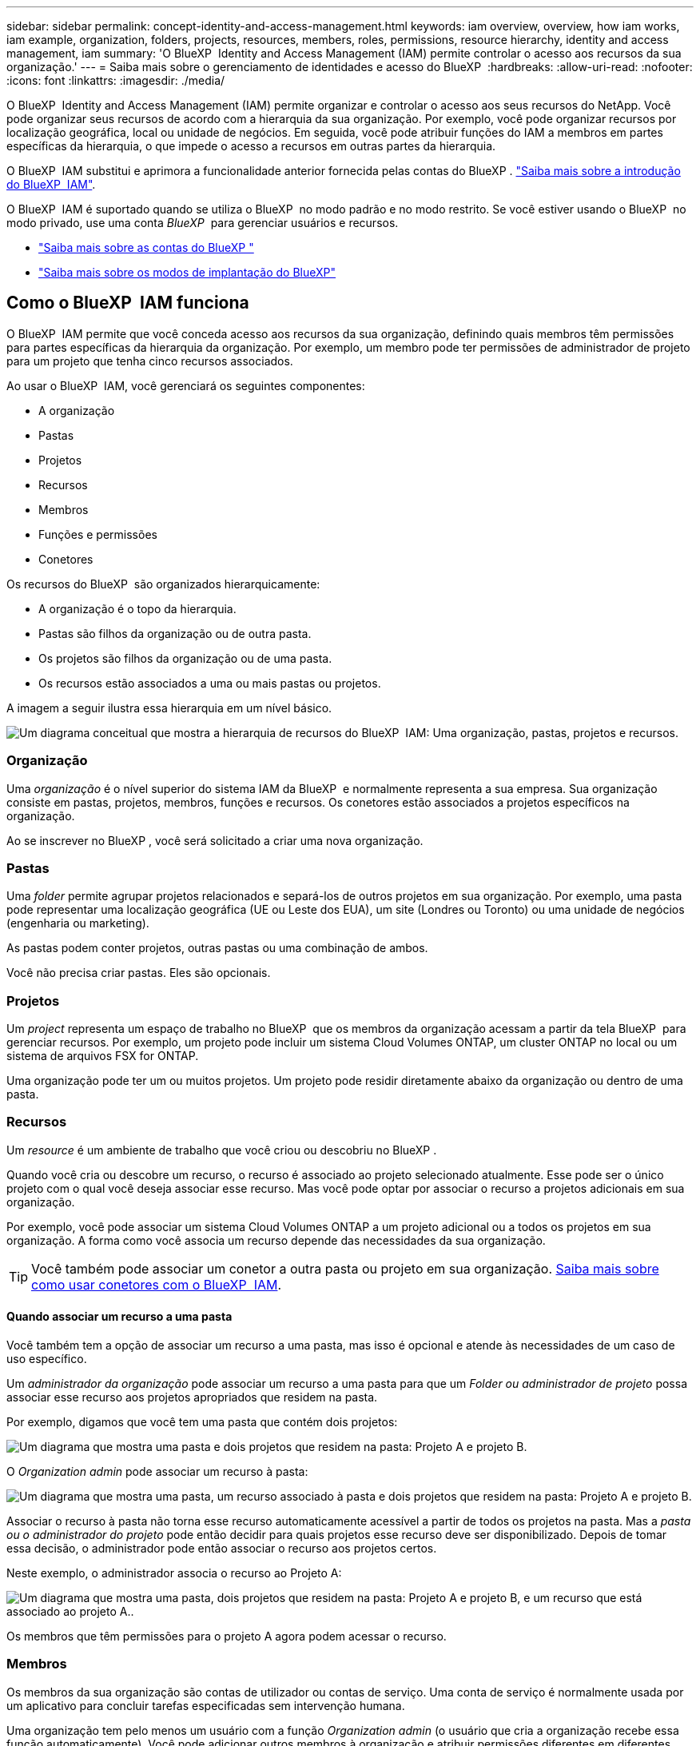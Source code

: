 ---
sidebar: sidebar 
permalink: concept-identity-and-access-management.html 
keywords: iam overview, overview, how iam works, iam example, organization, folders, projects, resources, members, roles, permissions, resource hierarchy, identity and access management, iam 
summary: 'O BlueXP  Identity and Access Management (IAM) permite controlar o acesso aos recursos da sua organização.' 
---
= Saiba mais sobre o gerenciamento de identidades e acesso do BlueXP 
:hardbreaks:
:allow-uri-read: 
:nofooter: 
:icons: font
:linkattrs: 
:imagesdir: ./media/


[role="lead"]
O BlueXP  Identity and Access Management (IAM) permite organizar e controlar o acesso aos seus recursos do NetApp. Você pode organizar seus recursos de acordo com a hierarquia da sua organização. Por exemplo, você pode organizar recursos por localização geográfica, local ou unidade de negócios. Em seguida, você pode atribuir funções do IAM a membros em partes específicas da hierarquia, o que impede o acesso a recursos em outras partes da hierarquia.

O BlueXP  IAM substitui e aprimora a funcionalidade anterior fornecida pelas contas do BlueXP . link:whats-new.html#iam["Saiba mais sobre a introdução do BlueXP  IAM"].

O BlueXP  IAM é suportado quando se utiliza o BlueXP  no modo padrão e no modo restrito. Se você estiver usando o BlueXP  no modo privado, use uma conta _BlueXP _ para gerenciar usuários e recursos.

* link:concept-netapp-accounts.html["Saiba mais sobre as contas do BlueXP "]
* link:concept-modes.html["Saiba mais sobre os modos de implantação do BlueXP"]




== Como o BlueXP  IAM funciona

O BlueXP  IAM permite que você conceda acesso aos recursos da sua organização, definindo quais membros têm permissões para partes específicas da hierarquia da organização. Por exemplo, um membro pode ter permissões de administrador de projeto para um projeto que tenha cinco recursos associados.

Ao usar o BlueXP  IAM, você gerenciará os seguintes componentes:

* A organização
* Pastas
* Projetos
* Recursos
* Membros
* Funções e permissões
* Conetores


Os recursos do BlueXP  são organizados hierarquicamente:

* A organização é o topo da hierarquia.
* Pastas são filhos da organização ou de outra pasta.
* Os projetos são filhos da organização ou de uma pasta.
* Os recursos estão associados a uma ou mais pastas ou projetos.


A imagem a seguir ilustra essa hierarquia em um nível básico.

image:diagram-iam-resource-hierarchy.png["Um diagrama conceitual que mostra a hierarquia de recursos do BlueXP  IAM: Uma organização, pastas, projetos e recursos."]



=== Organização

Uma _organização_ é o nível superior do sistema IAM da BlueXP  e normalmente representa a sua empresa. Sua organização consiste em pastas, projetos, membros, funções e recursos. Os conetores estão associados a projetos específicos na organização.

Ao se inscrever no BlueXP , você será solicitado a criar uma nova organização.



=== Pastas

Uma _folder_ permite agrupar projetos relacionados e separá-los de outros projetos em sua organização. Por exemplo, uma pasta pode representar uma localização geográfica (UE ou Leste dos EUA), um site (Londres ou Toronto) ou uma unidade de negócios (engenharia ou marketing).

As pastas podem conter projetos, outras pastas ou uma combinação de ambos.

Você não precisa criar pastas. Eles são opcionais.



=== Projetos

Um _project_ representa um espaço de trabalho no BlueXP  que os membros da organização acessam a partir da tela BlueXP  para gerenciar recursos. Por exemplo, um projeto pode incluir um sistema Cloud Volumes ONTAP, um cluster ONTAP no local ou um sistema de arquivos FSX for ONTAP.

Uma organização pode ter um ou muitos projetos. Um projeto pode residir diretamente abaixo da organização ou dentro de uma pasta.



=== Recursos

Um _resource_ é um ambiente de trabalho que você criou ou descobriu no BlueXP .

Quando você cria ou descobre um recurso, o recurso é associado ao projeto selecionado atualmente. Esse pode ser o único projeto com o qual você deseja associar esse recurso. Mas você pode optar por associar o recurso a projetos adicionais em sua organização.

Por exemplo, você pode associar um sistema Cloud Volumes ONTAP a um projeto adicional ou a todos os projetos em sua organização. A forma como você associa um recurso depende das necessidades da sua organização.


TIP: Você também pode associar um conetor a outra pasta ou projeto em sua organização. <<Conetores,Saiba mais sobre como usar conetores com o BlueXP  IAM>>.



==== Quando associar um recurso a uma pasta

Você também tem a opção de associar um recurso a uma pasta, mas isso é opcional e atende às necessidades de um caso de uso específico.

Um _administrador da organização_ pode associar um recurso a uma pasta para que um _Folder ou administrador de projeto_ possa associar esse recurso aos projetos apropriados que residem na pasta.

Por exemplo, digamos que você tem uma pasta que contém dois projetos:

image:diagram-iam-resource-association-folder-1.png["Um diagrama que mostra uma pasta e dois projetos que residem na pasta: Projeto A e projeto B."]

O _Organization admin_ pode associar um recurso à pasta:

image:diagram-iam-resource-association-folder-2.png["Um diagrama que mostra uma pasta, um recurso associado à pasta e dois projetos que residem na pasta: Projeto A e projeto B."]

Associar o recurso à pasta não torna esse recurso automaticamente acessível a partir de todos os projetos na pasta. Mas a _pasta ou o administrador do projeto_ pode então decidir para quais projetos esse recurso deve ser disponibilizado. Depois de tomar essa decisão, o administrador pode então associar o recurso aos projetos certos.

Neste exemplo, o administrador associa o recurso ao Projeto A:

image:diagram-iam-resource-association-folder-3.png["Um diagrama que mostra uma pasta, dois projetos que residem na pasta: Projeto A e projeto B, e um recurso que está associado ao projeto A.."]

Os membros que têm permissões para o projeto A agora podem acessar o recurso.



=== Membros

Os membros da sua organização são contas de utilizador ou contas de serviço. Uma conta de serviço é normalmente usada por um aplicativo para concluir tarefas especificadas sem intervenção humana.

Uma organização tem pelo menos um usuário com a função _Organization admin_ (o usuário que cria a organização recebe essa função automaticamente). Você pode adicionar outros membros à organização e atribuir permissões diferentes em diferentes níveis da hierarquia de recursos.



=== Funções e permissões

No BlueXP  IAM, você não concede permissões diretamente aos membros da organização. Em vez disso, você concede a cada membro uma função. Uma função contém um conjunto de permissões que permite que um membro execute ações específicas em um nível específico da hierarquia de recursos.

Ao fornecer permissões em uma parte específica da hierarquia de recursos, você pode restringir os direitos de acesso apenas aos recursos que um membro precisa para concluir suas tarefas.



==== Onde você pode atribuir funções na hierarquia

Quando você associa um membro a uma função, você precisa selecionar toda a organização, uma pasta específica ou um projeto específico. A função selecionada dá a um membro permissões para os recursos na parte selecionada da hierarquia.



==== Herança de função

Quando você atribui uma função, a função é herdada pela hierarquia da organização:

Organização:: As funções que você concede no nível da organização são herdadas por todas as pastas, projetos e recursos da organização. Isso significa que o membro tem permissões para tudo na organização.
Pastas:: As funções que você concede no nível da pasta são herdadas por todas as pastas, projetos e recursos na pasta.
+
--
Por exemplo, se você atribuir uma função no nível da pasta e essa pasta tiver três projetos, o membro terá permissões para esses três projetos e quaisquer recursos associados.

--
Projetos:: As funções que você concede no nível do projeto são herdadas por todos os recursos associados a esse projeto.




==== Várias funções

Você pode atribuir a cada membro da organização uma função em diferentes níveis da hierarquia da organização. Pode ser o mesmo papel ou um papel diferente. Por exemplo, você pode atribuir uma função de membro A para o projeto 1 e o projeto 2. Ou você pode atribuir uma função de membro A para o projeto 1 e a função B para o projeto 2.



==== Funções predefinidas

O BlueXP  suporta várias funções predefinidas que podem ser atribuídas aos membros da sua organização.

link:reference-iam-predefined-roles.html["Saiba mais sobre as funções predefinidas do IAM"].



=== Conetores

Quando um _administrador da organização_ cria um conetor, o BlueXP  associa automaticamente esse conetor à organização e ao projeto atualmente selecionado. O _Organization admin_ tem acesso automaticamente a esse conetor de qualquer lugar da organização. Mas se você tiver outros membros em sua organização com funções diferentes, esses membros só poderão acessar esse conetor do projeto em que ele foi criado, a menos que você associe esse conetor a outros projetos.

Você pode querer disponibilizar um conetor para uso com outro projeto nos seguintes casos:

* Você deseja permitir que os membros da sua organização usem um conetor existente para criar ou descobrir ambientes de trabalho adicionais em outro projeto
* Você associou um recurso existente a outro projeto e esse recurso é gerenciado por um conetor
+
Se um recurso associado a um projeto adicional for descoberto usando um conetor BlueXP , você também precisará associar o conetor ao projeto ao qual o recurso está agora associado. Caso contrário, o conetor e seu recurso associado não são acessíveis a partir da tela do BlueXP  por membros que não têm a função _administrador da organização_.



Você pode criar uma associação a partir da página *Connectors* no BlueXP  IAM:

* Associar um conetor a um projeto
+
Quando você associa um conetor a um projeto, esse conetor é acessível a partir da tela BlueXP  ao visualizar o projeto.

* Associar um conetor a uma pasta
+
Associar um conetor a uma pasta não torna esse conetor acessível automaticamente a partir de todos os projetos na pasta. Os membros da organização não podem acessar um conetor de um projeto até que você associe o conetor a esse projeto específico.

+
Um _administrador da organização_ pode associar um conetor a uma pasta para que o _Folder ou o administrador do projeto_ possa tomar a decisão de associar esse conetor aos projetos apropriados que residem na pasta.





== Exemplos do IAM

Os exemplos a seguir mostram como você pode configurar sua organização.



=== Organização simples

O diagrama a seguir mostra um exemplo simples de uma organização que usa o projeto padrão e nenhuma pasta. Um único membro gerencia toda a organização.

image:diagram-iam-example-hierarchy-simple.png["Um diagrama conceitual que mostra uma organização com um projeto, recursos associados e um administrador de organização."]



=== Organização avançada

O diagrama a seguir mostra uma organização que usa pastas para organizar os projetos para cada localização geográfica na empresa. Cada projeto tem seu próprio conjunto de recursos associados. Os membros incluem um administrador da organização e um administrador para cada pasta na organização.

image:diagram-iam-example-hierarchy-advanced.png["Um diagrama conceitual que mostra uma organização com três pastas, cada uma com três projetos e seus recursos associados. Há quatro membros: Um administrador de organização e três administradores de pastas."]



== O que você pode fazer com o BlueXP  IAM

Os exemplos a seguir descrevem como você pode usar o IAM para gerenciar sua organização do BlueXP :

* Conceda funções específicas a membros específicos para que eles possam apenas concluir as tarefas necessárias.
* Modifique as permissões dos membros porque mudaram de departamentos ou porque têm responsabilidades adicionais.
* Remova um usuário que deixou a empresa.
* Adicione pastas ou projetos à sua hierarquia porque uma nova unidade de negócios adicionou armazenamento NetApp.
* Associar um recurso a outro projeto porque esse recurso tem capacidade que outra equipe pode utilizar.
* Veja os recursos que um membro pode acessar.
* Veja os membros e recursos associados a um projeto específico.




== Onde ir a seguir

* link:task-iam-get-started.html["Comece a usar o BlueXP  IAM"]
* link:task-iam-manage-folders-projects.html["Organize seus recursos no BlueXP  com pastas e projetos"]
* link:task-iam-manage-members-permissions.html["Gerenciar membros do BlueXP  e suas permissões"]
* link:task-iam-manage-resources.html["Gerencie a hierarquia de recursos em sua organização do BlueXP "]
* link:task-iam-associate-connectors.html["Associar conetores a pastas e projetos"]
* link:task-iam-switch-organizations-projects.html["Alterne entre projetos e organizações da BlueXP "]
* link:task-iam-rename-organization.html["Renomeie sua organização do BlueXP "]
* link:task-iam-audit-actions-timeline.html["Monitorar ou auditar a atividade do IAM"]
* link:reference-iam-predefined-roles.html["Funções de acesso do BlueXP"]
* https://docs.netapp.com/us-en/bluexp-automation/tenancyv4/overview.html["Saiba mais sobre a API para BlueXP  IAM"^]

